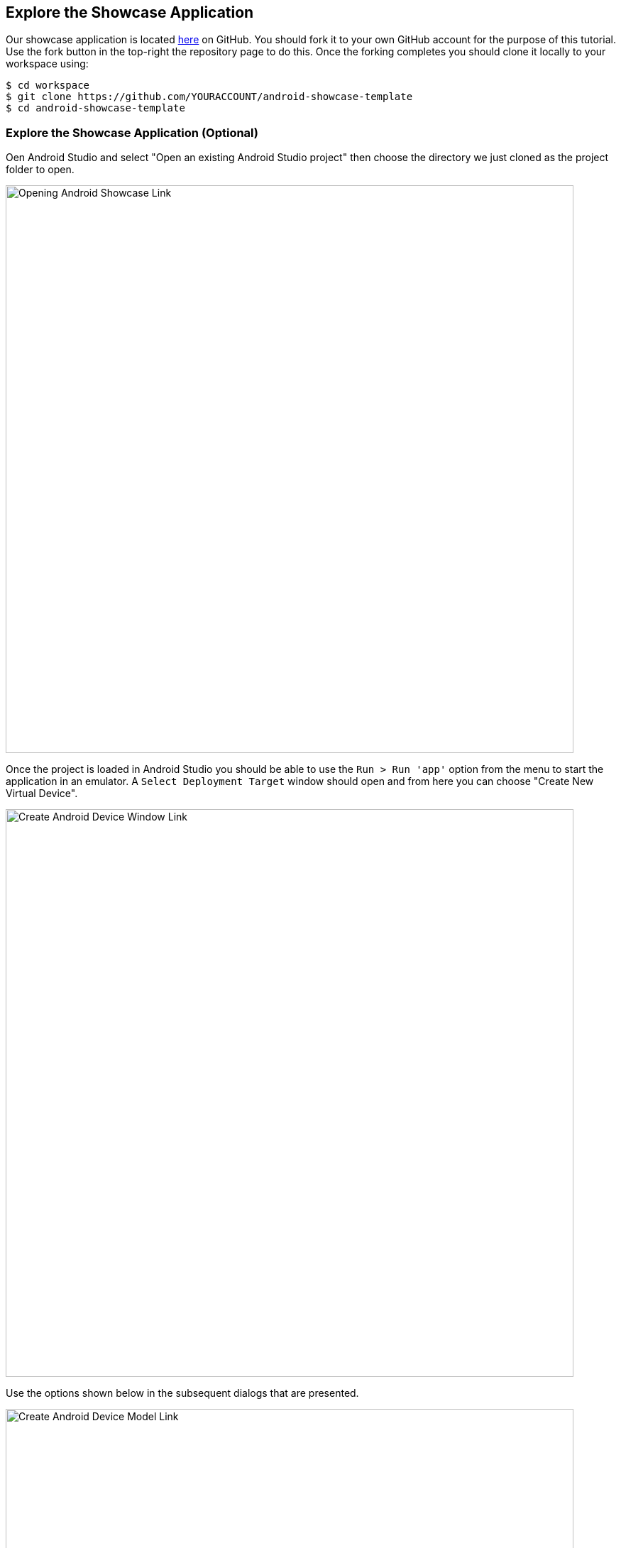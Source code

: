 ## Explore the Showcase Application

Our showcase application is located
https://github.com/aerogear/android-showcase-template[here] on GitHub. You
should fork it to your own GitHub account for the purpose of this tutorial. Use
the fork button in the top-right the repository page to do this. Once the
forking completes you should clone it locally to your workspace using:

```bash
$ cd workspace
$ git clone https://github.com/YOURACCOUNT/android-showcase-template
$ cd android-showcase-template
```

### Explore the Showcase Application (Optional)

Oen Android Studio and select "Open an existing Android Studio project" then
choose the directory we just cloned as the project folder to open.

image::android-open-project.png[Opening Android Showcase Link,800,align="center"]

Once the project is loaded in Android Studio you should be able to use the
`Run > Run 'app'` option from the menu to start the application in an emulator. 
A `Select Deployment Target` window should open and from here you can choose
"Create New Virtual Device".

image::android-create-device-a.png[Create Android Device Window Link,800,align="center"]

Use the options shown below in the subsequent dialogs that are presented.

image::android-create-device-b.png[Create Android Device Model Link,800,align="center"]

image::android-create-device-c.png[Create Android Device OS Link,800,align="center"]

image::android-create-device-d.png[Create Android Device Options Link,800,align="center"]

After clicking "Finish" on the final dialog you will be able to launch your
application on the newly created Google Pixel 2 emulator. It will take a few
moments to compile your application and launch the emulator, but will look as
follows once complete.

image::android-running.png[Running Android Device Link,800,align="center"]

The Showcase Application demonstrates our SDK features and also integrates with
a suite of Red Hat Mobile Services available on OpenShift that include:

* Identity Management and SSO
* Metrics
* Device Security
* Data Synchronisation
